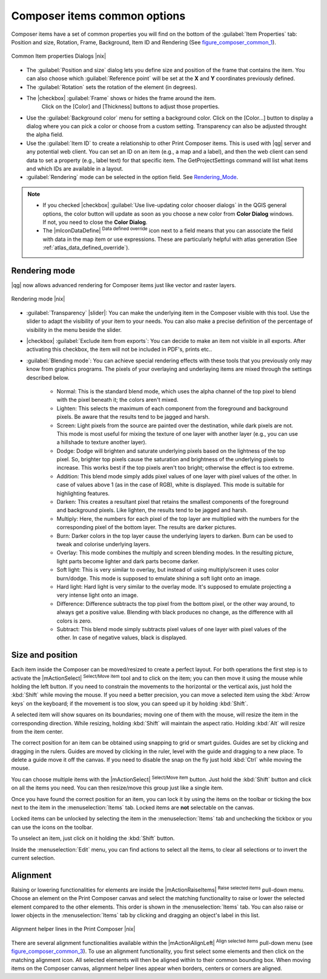 Composer items common options
===============================

Composer items have a set of common properties you will find on the bottom of the :guilabel:`Item Properties` tab: Position and size, Rotation, Frame,
Background, Item ID and Rendering (See figure_composer_common_1_).

.. _Figure_composer_common_1:

.. only:: html

   **Figure Composer Common 1:**

.. figure:: /static/user_manual/print_composer/print_composer_common_properties.png
   :align: center

   Common Item properties Dialogs |nix|

.. _Frame_Dialog:

* The :guilabel:`Position and size` dialog lets you define size and position of the frame that contains the item. You can also choose
  which :guilabel:`Reference point` will be set at the **X** and **Y** coordinates previously defined.
* The :guilabel:`Rotation` sets the rotation of the element (in degrees).
* The |checkbox| :guilabel:`Frame` shows or hides the frame around the item.
   Click on the [Color] and [Thickness] buttons to adjust those properties.
* Use the :guilabel:`Background color` menu for setting a background color.
  Click on the [Color...] button to display a dialog where you can pick a color or choose from a custom setting. 
  Transparency can also be adjusted throught the alpha field.  
* Use the :guilabel:`Item ID` to create a relationship to other Print Composer items. This is used with |qg| server and any potential web 
  client. You can set an ID on an item (e.g., a map and a label), and then the web client can send data to set a property 
  (e.g., label text) for that specific item. The GetProjectSettings command will list what items and which IDs are available in a layout.
* :guilabel:`Rendering` mode can be selected in the option field. See Rendering_Mode_.

.. note:: 

   * If you checked |checkbox| :guilabel:`Use live-updating color chooser dialogs`
     in the QGIS general options, the color button will update as soon as you 
     choose a new color from **Color Dialog** windows. If not, you need to 
     close the **Color Dialog**.
   * The |mIconDataDefine| :sup:`Data defined override` icon next to a field 
     means that you can associate the field with data in the map item or use 
     expressions. These are particularly helpful with atlas generation 
     (See :ref:`atlas_data_defined_override`).


.. _Rendering_Mode:

.. index:: Rendering_Mode

Rendering mode
---------------

|qg| now allows advanced rendering for Composer items just like vector and raster layers.

.. _figure_composer_common_2:

.. only:: html

   **Figure Composer common 2:**

.. figure:: /static/user_manual/print_composer/rendering_mode.png
   :align: center

   Rendering mode |nix|

* :guilabel:`Transparency` |slider|: You can make the underlying item in the Composer
  visible with this tool. Use the slider to adapt the visibility of your item to your needs.
  You can also make a precise definition of the percentage of visibility in the menu beside the slider.
* |checkbox| :guilabel:`Exclude item from exports`: You can decide to make an item not visible in all exports. After activating this checkbox, the item will not be included in PDF's, prints etc.. 
* :guilabel:`Blending mode`: You can achieve special rendering effects with these tools that you
  previously only may know from graphics programs. The pixels of your overlaying and underlaying items are mixed
  through the settings described below.

    * Normal: This is the standard blend mode, which uses the alpha channel of the 
      top pixel to blend with the pixel beneath it; the colors aren't mixed.
    * Lighten: This selects the maximum of each component from the foreground and 
      background pixels. Be aware that the results tend to be jagged and harsh.
    * Screen: Light pixels from the source are painted over the destination, while 
      dark pixels are not. This mode is most useful for mixing the texture of one layer 
      with another layer (e.g., you can use a hillshade to texture another layer).
    * Dodge: Dodge will brighten and saturate underlying pixels based on the lightness 
      of the top pixel. So, brighter top pixels cause the saturation and brightness of the 
      underlying pixels to increase. This works best if the top pixels aren't too bright; 
      otherwise the effect is too extreme.
    * Addition: This blend mode simply adds pixel values of one layer with pixel values of 
      the other. In case of values above 1 (as in the case of RGB), white is displayed. This 
      mode is suitable for highlighting features.
    * Darken: This creates a resultant pixel that retains the smallest components of the 
      foreground and background pixels. Like lighten, the results tend to be jagged and harsh.
    * Multiply: Here, the numbers for each pixel of the top layer are multiplied with the numbers 
      for the corresponding pixel of the bottom layer. The results are darker pictures.
    * Burn: Darker colors in the top layer cause the underlying layers to darken. Burn can be 
      used to tweak and colorise underlying layers.
    * Overlay: This mode combines the multiply and screen blending modes. In the resulting picture, 
      light parts become lighter and dark parts become darker.
    * Soft light: This is very similar to overlay, but instead of using multiply/screen it uses 
      color burn/dodge. This mode is supposed to emulate shining a soft light onto an image.
    * Hard light: Hard light is very similar to the overlay mode. It's supposed to emulate projecting 
      a very intense light onto an image.
    * Difference: Difference subtracts the top pixel from the bottom pixel, or the other way 
      around, to always get a positive value. Blending with black produces no change, as the 
      difference with all colors is zero.
    * Subtract: This blend mode simply subtracts pixel values of one layer with pixel values of 
      the other. In case of negative values, black is displayed.


Size and position
-----------------

Each item inside the Composer can be moved/resized to create a perfect layout.
For both operations the first step is to activate the |mActionSelect| :sup:`Select/Move item` 
tool and to click on the item; you can then move it using the mouse while holding the left button. 
If you need to constrain the movements to the horizontal or the vertical axis, just hold 
the :kbd:`Shift` while moving the mouse.
If you need a better precision, you can move a selected item using the :kbd:`Arrow keys` on the keyboard; 
if the movement is too slow, you can speed up it by holding :kbd:`Shift`.

A selected item will show squares on its boundaries; moving one of them with the mouse, will resize the item in the corresponding direction. While resizing, 
holding :kbd:`Shift` will maintain the aspect ratio. Holding :kbd:`Alt` will 
resize from the item center.

The correct position for an item can be obtained using snapping to grid or 
smart guides. Guides are set by clicking and dragging in the rulers. Guides are 
moved by clicking in the ruler, level with the guide and dragging to a new 
place. To delete a guide move it off the canvas. If you need to disable the 
snap on the fly just hold :kbd:`Ctrl` while moving the mouse.

You can choose multiple items with the |mActionSelect| :sup:`Select/Move item` button. 
Just hold the :kbd:`Shift` button and click on all the items you need. You can then resize/move
this group just like a single item.

Once you have found the correct position for an item, you can lock it by using 
the items on the toolbar or ticking the box next to the item in the 
:menuselection:`Items` tab. Locked items are **not** selectable on the canvas. 

Locked items can be unlocked by selecting the item in the 
:menuselection:`Items` tab and unchecking the tickbox or you can use the icons 
on the toolbar.

To unselect an item, just click on it holding the :kbd:`Shift` button.

Inside the :menuselection:`Edit` menu, you can find actions to select all the items, to clear all selections or 
to invert the current selection.

Alignment
---------

Raising or lowering functionalities for elements are inside the |mActionRaiseItems|
:sup:`Raise selected items` pull-down menu. Choose an element on the Print Composer
canvas and select the matching functionality to raise or lower the selected
element compared to the other elements. This order is 
shown in the :menuselection:`Items` tab. You can also raise or lower objects 
in the :menuselection:`Items` tab by clicking and dragging an object's label 
in this list.

.. _figure_composer_common_3:

.. only:: html

   **Figure Composer Common 3:**

.. figure:: /static/user_manual/print_composer/alignment_lines.png
   :align: center

   Alignment helper lines in the Print Composer |nix|

There are several alignment functionalities available within the |mActionAlignLeft|
:sup:`Align selected items` pull-down menu (see figure_composer_common_3_). To use an
alignment functionality, you first select some elements and then click on the
matching alignment icon. All selected elements will then be aligned within to their common
bounding box.
When moving items on the Composer canvas, alignment helper lines appear when borders, centers or corners are aligned.

